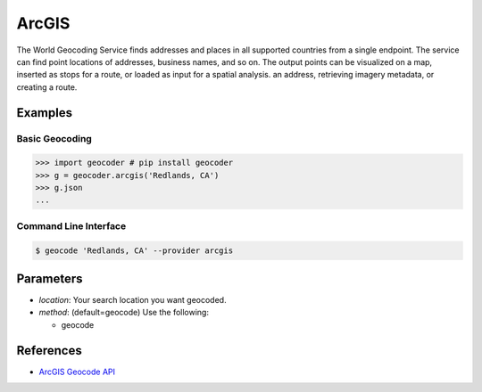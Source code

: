 ArcGIS
======

The World Geocoding Service finds addresses and places in all supported countries
from a single endpoint. The service can find point locations of addresses,
business names, and so on.  The output points can be visualized on a map,
inserted as stops for a route, or loaded as input for a spatial analysis.
an address, retrieving imagery metadata, or creating a route.

Examples
~~~~~~~~

Basic Geocoding
---------------

.. code-block:: python

    >>> import geocoder # pip install geocoder
    >>> g = geocoder.arcgis('Redlands, CA')
    >>> g.json
    ...

Command Line Interface
----------------------

.. code-block:: bash

    $ geocode 'Redlands, CA' --provider arcgis

Parameters
~~~~~~~~~~

- `location`: Your search location you want geocoded.
- `method`: (default=geocode) Use the following:

  - geocode

References
~~~~~~~~~~

- `ArcGIS Geocode API <https://developers.arcgis.com/rest/geocode/api-reference/geocoding-find.htm>`_




